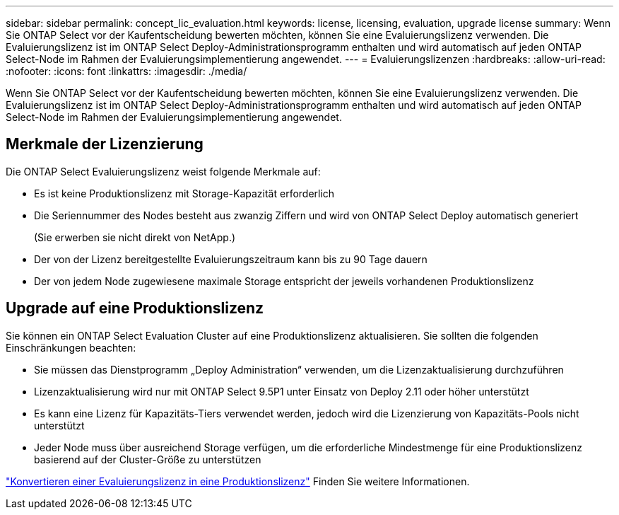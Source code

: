 ---
sidebar: sidebar 
permalink: concept_lic_evaluation.html 
keywords: license, licensing, evaluation, upgrade license 
summary: Wenn Sie ONTAP Select vor der Kaufentscheidung bewerten möchten, können Sie eine Evaluierungslizenz verwenden. Die Evaluierungslizenz ist im ONTAP Select Deploy-Administrationsprogramm enthalten und wird automatisch auf jeden ONTAP Select-Node im Rahmen der Evaluierungsimplementierung angewendet. 
---
= Evaluierungslizenzen
:hardbreaks:
:allow-uri-read: 
:nofooter: 
:icons: font
:linkattrs: 
:imagesdir: ./media/


[role="lead"]
Wenn Sie ONTAP Select vor der Kaufentscheidung bewerten möchten, können Sie eine Evaluierungslizenz verwenden. Die Evaluierungslizenz ist im ONTAP Select Deploy-Administrationsprogramm enthalten und wird automatisch auf jeden ONTAP Select-Node im Rahmen der Evaluierungsimplementierung angewendet.



== Merkmale der Lizenzierung

Die ONTAP Select Evaluierungslizenz weist folgende Merkmale auf:

* Es ist keine Produktionslizenz mit Storage-Kapazität erforderlich
* Die Seriennummer des Nodes besteht aus zwanzig Ziffern und wird von ONTAP Select Deploy automatisch generiert
+
(Sie erwerben sie nicht direkt von NetApp.)

* Der von der Lizenz bereitgestellte Evaluierungszeitraum kann bis zu 90 Tage dauern
* Der von jedem Node zugewiesene maximale Storage entspricht der jeweils vorhandenen Produktionslizenz




== Upgrade auf eine Produktionslizenz

Sie können ein ONTAP Select Evaluation Cluster auf eine Produktionslizenz aktualisieren. Sie sollten die folgenden Einschränkungen beachten:

* Sie müssen das Dienstprogramm „Deploy Administration“ verwenden, um die Lizenzaktualisierung durchzuführen
* Lizenzaktualisierung wird nur mit ONTAP Select 9.5P1 unter Einsatz von Deploy 2.11 oder höher unterstützt
* Es kann eine Lizenz für Kapazitäts-Tiers verwendet werden, jedoch wird die Lizenzierung von Kapazitäts-Pools nicht unterstützt
* Jeder Node muss über ausreichend Storage verfügen, um die erforderliche Mindestmenge für eine Produktionslizenz basierend auf der Cluster-Größe zu unterstützen


link:task_adm_licenses.html["Konvertieren einer Evaluierungslizenz in eine Produktionslizenz"] Finden Sie weitere Informationen.
